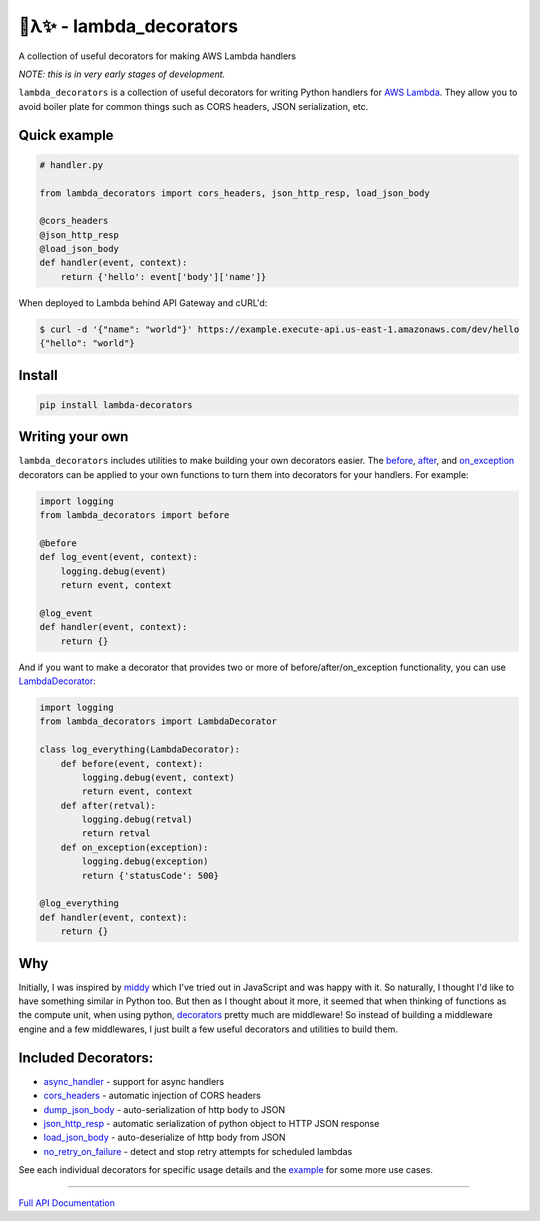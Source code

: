 
🐍λ✨ - lambda_decorators
=========================
|Version|_ |Docs|_ |Build|_

.. |Version| image:: https://img.shields.io/pypi/v/lambda-decorators.svg
.. _Version: https://pypi.python.org/pypi/lambda-decorators
.. |Docs| image:: http://readthedocs.org/projects/lambda-decorators/badge/?version=latest
.. _Docs: http://lambda-decorators.readthedocs.org/en/stable/?badge=latest
.. |Build| image:: https://img.shields.io/travis/dschep/lambda-decorators/master.svg
.. _Build: https://travis-ci.org/dschep/lambda-decorators

A collection of useful decorators for making AWS Lambda handlers

*NOTE: this is in very early stages of development.*

``lambda_decorators`` is a collection of useful decorators for writing Python
handlers for `AWS Lambda <https://aws.amazon.com/lambda/>`_. They allow you to
avoid boiler plate for common things such as CORS headers, JSON serialization,
etc.

Quick example
-------------
.. code:: python

    # handler.py

    from lambda_decorators import cors_headers, json_http_resp, load_json_body

    @cors_headers
    @json_http_resp
    @load_json_body
    def handler(event, context):
        return {'hello': event['body']['name']}

When deployed to Lambda behind API Gateway and cURL'd:

.. code:: shell

   $ curl -d '{"name": "world"}' https://example.execute-api.us-east-1.amazonaws.com/dev/hello
   {"hello": "world"}

Install
-------
.. code:: shell

    pip install lambda-decorators


Writing your own
----------------
``lambda_decorators`` includes utilities to make building your own decorators
easier. The `before <http://lambda-decorators.rtfd.io#lambda_decorators.before>`_, `after <http://lambda-decorators.rtfd.io#lambda_decorators.after>`_, and `on_exception <http://lambda-decorators.rtfd.io#lambda_decorators.on_exception>`_ decorators
can be applied to your own functions to turn them into decorators for your
handlers. For example:


.. code:: python

    import logging
    from lambda_decorators import before

    @before
    def log_event(event, context):
        logging.debug(event)
        return event, context

    @log_event
    def handler(event, context):
        return {}

And if you want to make a decorator that provides two or more of
before/after/on_exception functionality, you can use
`LambdaDecorator <http://lambda-decorators.rtfd.io#lambda_decorators.LambdaDecorator>`_:

.. code:: python

    import logging
    from lambda_decorators import LambdaDecorator

    class log_everything(LambdaDecorator):
        def before(event, context):
            logging.debug(event, context)
            return event, context
        def after(retval):
            logging.debug(retval)
            return retval
        def on_exception(exception):
            logging.debug(exception)
            return {'statusCode': 500}

    @log_everything
    def handler(event, context):
        return {}


Why
---
Initially, I was inspired by `middy <https://github.com/middyjs/middy>`_ which
I've tried out in JavaScript and was happy with it. So naturally, I thought I'd
like to have something similar in Python too. But then as I thought about it
more, it seemed that when thinking of functions as the compute unit,
when using python, `decorators <https://wiki.python.org/moin/PythonDecorators>`_
pretty much are middleware! So instead of
building a middleware engine and a few middlewares, I just built a few
useful decorators and utilities to build them.

Included Decorators:
--------------------
* `async_handler <http://lambda-decorators.rtfd.io#lambda_decorators.async_handler>`_ - support for async handlers
* `cors_headers <http://lambda-decorators.rtfd.io#lambda_decorators.cors_headers>`_ - automatic injection of CORS headers
* `dump_json_body <http://lambda-decorators.rtfd.io#lambda_decorators.dump_json_body>`_ - auto-serialization of http body to JSON
* `json_http_resp <http://lambda-decorators.rtfd.io#lambda_decorators.json_http_resp>`_ - automatic serialization of python object to HTTP JSON response
* `load_json_body <http://lambda-decorators.rtfd.io#lambda_decorators.load_json_body>`_ - auto-deserialize of http body from JSON
* `no_retry_on_failure <http://lambda-decorators.rtfd.io#lambda_decorators.no_retry_on_failure>`_ - detect and stop retry attempts for scheduled lambdas

See each individual decorators for specific usage details and the example_
for some more use cases.

.. _example: https://github.com/dschep/lambda-decorators/tree/master/example

-----


`Full API Documentation <http://lambda-decorators.readthedocs.io/en/latest/>`_

